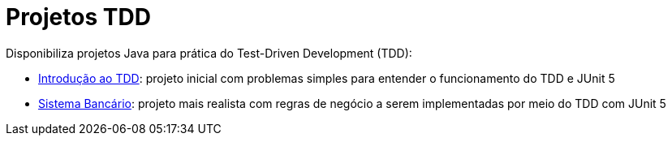 :source-highlighter: highlightjs
:numbered:
:unsafe:

ifdef::env-github[]
:outfilesuffix: .adoc
:caution-caption: :fire:
:important-caption: :exclamation:
:note-caption: :paperclip:
:tip-caption: :bulb:
:warning-caption: :warning:
endif::[]

= Projetos TDD

Disponibiliza projetos Java para prática do Test-Driven Development (TDD):

- link:01-introducao-tdd[Introdução ao TDD]: projeto inicial com problemas simples para entender o funcionamento do TDD e JUnit 5
- link:02-sistema-bancario[Sistema Bancário]: projeto mais realista com regras de negócio a serem implementadas por meio do TDD com JUnit 5
